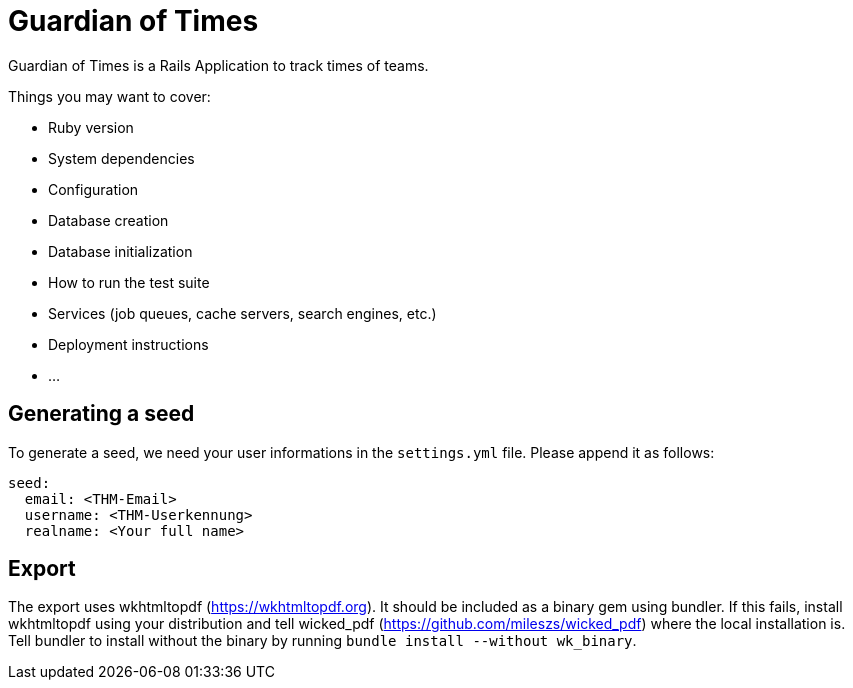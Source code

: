 = Guardian of Times

Guardian of Times is a Rails Application to track times of teams.

Things you may want to cover:

* Ruby version

* System dependencies

* Configuration

* Database creation

* Database initialization

* How to run the test suite

* Services (job queues, cache servers, search engines, etc.)

* Deployment instructions

* ...

== Generating a seed
To generate a seed, we need your user informations in the `settings.yml` file.
Please append it as follows:
```yaml
seed:
  email: <THM-Email>
  username: <THM-Userkennung>
  realname: <Your full name>
```

== Export
The export uses wkhtmltopdf (https://wkhtmltopdf.org).
It should be included as a binary gem using bundler.
If this fails, install wkhtmltopdf using your distribution and tell wicked_pdf (https://github.com/mileszs/wicked_pdf)  where the local installation is.
Tell bundler to install without the binary by running `bundle install --without wk_binary`.
